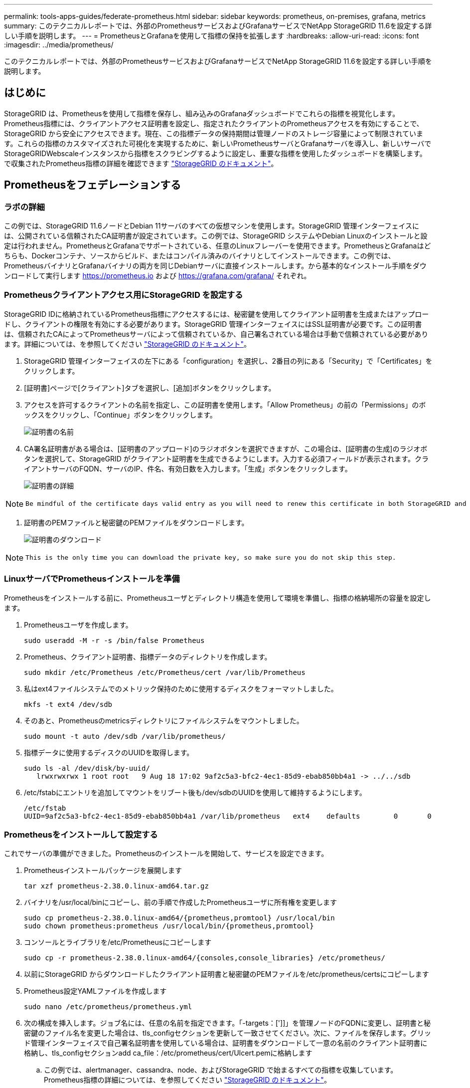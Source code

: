 ---
permalink: tools-apps-guides/federate-prometheus.html 
sidebar: sidebar 
keywords: prometheus, on-premises, grafana, metrics 
summary: このテクニカルレポートでは、外部のPrometheusサービスおよびGrafanaサービスでNetApp StorageGRID 11.6を設定する詳しい手順を説明します。 
---
= PrometheusとGrafanaを使用して指標の保持を拡張します
:hardbreaks:
:allow-uri-read: 
:icons: font
:imagesdir: ../media/prometheus/


[role="lead"]
このテクニカルレポートでは、外部のPrometheusサービスおよびGrafanaサービスでNetApp StorageGRID 11.6を設定する詳しい手順を説明します。



== はじめに

StorageGRID は、Prometheusを使用して指標を保存し、組み込みのGrafanaダッシュボードでこれらの指標を視覚化します。Prometheus指標には、クライアントアクセス証明書を設定し、指定されたクライアントのPrometheusアクセスを有効にすることで、StorageGRID から安全にアクセスできます。現在、この指標データの保持期間は管理ノードのストレージ容量によって制限されています。これらの指標のカスタマイズされた可視化を実現するために、新しいPrometheusサーバとGrafanaサーバを導入し、新しいサーバでStorageGRIDWebscaleインスタンスから指標をスクラビングするように設定し、重要な指標を使用したダッシュボードを構築します。で収集されたPrometheus指標の詳細を確認できます https://docs.netapp.com/us-en/storagegrid-116/monitor/commonly-used-prometheus-metrics.html["StorageGRID のドキュメント"^]。



== Prometheusをフェデレーションする



=== ラボの詳細

この例では、StorageGRID 11.6ノードとDebian 11サーバのすべての仮想マシンを使用します。StorageGRID 管理インターフェイスには、公開されている信頼されたCA証明書が設定されています。この例では、StorageGRID システムやDebian Linuxのインストールと設定は行われません。PrometheusとGrafanaでサポートされている、任意のLinuxフレーバーを使用できます。PrometheusとGrafanaはどちらも、Dockerコンテナ、ソースからビルド、またはコンパイル済みのバイナリとしてインストールできます。この例では、PrometheusバイナリとGrafanaバイナリの両方を同じDebianサーバに直接インストールします。から基本的なインストール手順をダウンロードして実行します https://prometheus.io[] および https://grafana.com/grafana/[] それぞれ。



=== Prometheusクライアントアクセス用にStorageGRID を設定する

StorageGRID IDに格納されているPrometheus指標にアクセスするには、秘密鍵を使用してクライアント証明書を生成またはアップロードし、クライアントの権限を有効にする必要があります。StorageGRID 管理インターフェイスにはSSL証明書が必要です。この証明書は、信頼されたCAによってPrometheusサーバによって信頼されているか、自己署名されている場合は手動で信頼されている必要があります。詳細については、を参照してください https://docs.netapp.com/us-en/storagegrid-116/admin/configuring-administrator-client-certificates.html["StorageGRID のドキュメント"]。

. StorageGRID 管理インターフェイスの左下にある「configuration」を選択し、2番目の列にある「Security」で「Certificates」をクリックします。
. [証明書]ページで[クライアント]タブを選択し、[追加]ボタンをクリックします。
. アクセスを許可するクライアントの名前を指定し、この証明書を使用します。「Allow Prometheus」の前の「Permissions」のボックスをクリックし、「Continue」ボタンをクリックします。
+
image::cert_name.png[証明書の名前]

. CA署名証明書がある場合は、[証明書のアップロード]のラジオボタンを選択できますが、この場合は、[証明書の生成]のラジオボタンを選択して、StorageGRID がクライアント証明書を生成できるようにします。入力する必須フィールドが表示されます。クライアントサーバのFQDN、サーバのIP、件名、有効日数を入力します。「生成」ボタンをクリックします。
+
image::cert_detail.png[証明書の詳細]



[NOTE]
====
 Be mindful of the certificate days valid entry as you will need to renew this certificate in both StorageGRID and the Prometheus server before it expires to maintain uninterrupted collection.
====
. 証明書のPEMファイルと秘密鍵のPEMファイルをダウンロードします。
+
image::cert_download.png[証明書のダウンロード]



[NOTE]
====
 This is the only time you can download the private key, so make sure you do not skip this step.
====


=== LinuxサーバでPrometheusインストールを準備

Prometheusをインストールする前に、Prometheusユーザとディレクトリ構造を使用して環境を準備し、指標の格納場所の容量を設定します。

. Prometheusユーザを作成します。
+
[source, console]
----
sudo useradd -M -r -s /bin/false Prometheus
----
. Prometheus、クライアント証明書、指標データのディレクトリを作成します。
+
[source, console]
----
sudo mkdir /etc/Prometheus /etc/Prometheus/cert /var/lib/Prometheus
----
. 私はext4ファイルシステムでのメトリック保持のために使用するディスクをフォーマットしました。
+
[listing]
----
mkfs -t ext4 /dev/sdb
----
. そのあと、Prometheusのmetricsディレクトリにファイルシステムをマウントしました。
+
[listing]
----
sudo mount -t auto /dev/sdb /var/lib/prometheus/
----
. 指標データに使用するディスクのUUIDを取得します。
+
[listing]
----
sudo ls -al /dev/disk/by-uuid/
   lrwxrwxrwx 1 root root   9 Aug 18 17:02 9af2c5a3-bfc2-4ec1-85d9-ebab850bb4a1 -> ../../sdb
----
. /etc/fstabにエントリを追加してマウントをリブート後も/dev/sdbのUUIDを使用して維持するようにします。
+
[listing]
----
/etc/fstab
UUID=9af2c5a3-bfc2-4ec1-85d9-ebab850bb4a1 /var/lib/prometheus	ext4	defaults	0	0
----




=== Prometheusをインストールして設定する

これでサーバの準備ができました。Prometheusのインストールを開始して、サービスを設定できます。

. Prometheusインストールパッケージを展開します
+
[source, console]
----
tar xzf prometheus-2.38.0.linux-amd64.tar.gz
----
. バイナリを/usr/local/binにコピーし、前の手順で作成したPrometheusユーザに所有権を変更します
+
[source, console]
----
sudo cp prometheus-2.38.0.linux-amd64/{prometheus,promtool} /usr/local/bin
sudo chown prometheus:prometheus /usr/local/bin/{prometheus,promtool}
----
. コンソールとライブラリを/etc/Prometheusにコピーします
+
[source, console]
----
sudo cp -r prometheus-2.38.0.linux-amd64/{consoles,console_libraries} /etc/prometheus/
----
. 以前にStorageGRID からダウンロードしたクライアント証明書と秘密鍵のPEMファイルを/etc/prometheus/certsにコピーします
. Prometheus設定YAMLファイルを作成します
+
[source, console]
----
sudo nano /etc/prometheus/prometheus.yml
----
. 次の構成を挿入します。ジョブ名には、任意の名前を指定できます。「-targets：[']]」を管理ノードのFQDNに変更し、証明書と秘密鍵のファイル名を変更した場合は、tls_configセクションを更新して一致させてください。次に、ファイルを保存します。グリッド管理インターフェイスで自己署名証明書を使用している場合は、証明書をダウンロードして一意の名前のクライアント証明書に格納し、tls_configセクションadd ca_file：/etc/prometheus/cert/UIcert.pemに格納します
+
.. この例では、alertmanager、cassandra、node、およびStorageGRID で始まるすべての指標を収集しています。Prometheus指標の詳細については、を参照してください https://docs.netapp.com/us-en/storagegrid-116/monitor/commonly-used-prometheus-metrics.html["StorageGRID のドキュメント"^]。
+
[source, yaml]
----
# my global config
global:
  scrape_interval: 60s # Set the scrape interval to every 15 seconds. Default is every 1 minute.

scrape_configs:
  - job_name: 'StorageGRID'
    honor_labels: true
    scheme: https
    metrics_path: /federate
    scrape_interval: 60s
    scrape_timeout: 30s
    tls_config:
      cert_file: /etc/prometheus/cert/certificate.pem
      key_file: /etc/prometheus/cert/private_key.pem
    params:
      match[]:
        - '{__name__=~"alertmanager_.*|cassandra_.*|node_.*|storagegrid_.*"}'
    static_configs:
    - targets: ['sgdemo-rtp.netapp.com:9091']
----




[NOTE]
====
グリッド管理インターフェイスで自己署名証明書が使用されている場合は、証明書をダウンロードして一意の名前でクライアント証明書に格納します。tls_configセクションで、クライアント証明書と秘密鍵の行の上に証明書を追加します

....
        ca_file: /etc/prometheus/cert/UIcert.pem
....
====
. Prometheus内のすべてのファイルとディレクトリの所有権と、/var/lib/prometPrometheusユーザへの所有権を変更する
+
[source, console]
----
sudo chown -R prometheus:prometheus /etc/prometheus/
sudo chown -R prometheus:prometheus /var/lib/prometheus/
----
. /etc/systemd/systemにPrometheusサービスファイルを作成します
+
[source, console]
----
sudo nano /etc/systemd/system/prometheus.service
----
. 次の行を挿入します。#--storage.tsd.dretention.time=1y#というメトリックデータの保持期間を1年に設定します。また、ストレージの制限に基づいて保持期間を設定する場合も、#--storage.tsdb.retentionsize=300GiB#を使用することもできます。指標の保持を設定できるのは、この場所だけです。
+
[source, console]
----
[Unit]
Description=Prometheus Time Series Collection and Processing Server
Wants=network-online.target
After=network-online.target

[Service]
User=prometheus
Group=prometheus
Type=simple
ExecStart=/usr/local/bin/prometheus \
        --config.file /etc/prometheus/prometheus.yml \
        --storage.tsdb.path /var/lib/prometheus/ \
        --storage.tsdb.retention.time=1y \
        --web.console.templates=/etc/prometheus/consoles \
        --web.console.libraries=/etc/prometheus/console_libraries

[Install]
WantedBy=multi-user.target
----
. システムdサービスをリロードして新しいPrometheusサービスを登録します。その後、Prometheusサービスを開始して有効にします。
+
[source, console]
----
sudo systemctl daemon-reload
sudo systemctl start prometheus
sudo systemctl enable prometheus
----
. サービスが正常に実行されていることを確認します
+
[source, console]
----
sudo systemctl status prometheus
----
+
[listing]
----
● prometheus.service - Prometheus Time Series Collection and Processing Server
     Loaded: loaded (/etc/systemd/system/prometheus.service; enabled; vendor preset: enabled)
     Active: active (running) since Mon 2022-08-22 15:14:24 EDT; 2s ago
   Main PID: 6498 (prometheus)
      Tasks: 13 (limit: 28818)
     Memory: 107.7M
        CPU: 1.143s
     CGroup: /system.slice/prometheus.service
             └─6498 /usr/local/bin/prometheus --config.file /etc/prometheus/prometheus.yml --storage.tsdb.path /var/lib/prometheus/ --web.console.templates=/etc/prometheus/consoles --web.con>

Aug 22 15:14:24 aj-deb-prom01 prometheus[6498]: ts=2022-08-22T19:14:24.510Z caller=head.go:544 level=info component=tsdb msg="Replaying WAL, this may take a while"
Aug 22 15:14:24 aj-deb-prom01 prometheus[6498]: ts=2022-08-22T19:14:24.816Z caller=head.go:615 level=info component=tsdb msg="WAL segment loaded" segment=0 maxSegment=1
Aug 22 15:14:24 aj-deb-prom01 prometheus[6498]: ts=2022-08-22T19:14:24.816Z caller=head.go:615 level=info component=tsdb msg="WAL segment loaded" segment=1 maxSegment=1
Aug 22 15:14:24 aj-deb-prom01 prometheus[6498]: ts=2022-08-22T19:14:24.816Z caller=head.go:621 level=info component=tsdb msg="WAL replay completed" checkpoint_replay_duration=55.57µs wal_rep>
Aug 22 15:14:24 aj-deb-prom01 prometheus[6498]: ts=2022-08-22T19:14:24.831Z caller=main.go:997 level=info fs_type=EXT4_SUPER_MAGIC
Aug 22 15:14:24 aj-deb-prom01 prometheus[6498]: ts=2022-08-22T19:14:24.831Z caller=main.go:1000 level=info msg="TSDB started"
Aug 22 15:14:24 aj-deb-prom01 prometheus[6498]: ts=2022-08-22T19:14:24.831Z caller=main.go:1181 level=info msg="Loading configuration file" filename=/etc/prometheus/prometheus.yml
Aug 22 15:14:24 aj-deb-prom01 prometheus[6498]: ts=2022-08-22T19:14:24.832Z caller=main.go:1218 level=info msg="Completed loading of configuration file" filename=/etc/prometheus/prometheus.y>
Aug 22 15:14:24 aj-deb-prom01 prometheus[6498]: ts=2022-08-22T19:14:24.832Z caller=main.go:961 level=info msg="Server is ready to receive web requests."
Aug 22 15:14:24 aj-deb-prom01 prometheus[6498]: ts=2022-08-22T19:14:24.832Z caller=manager.go:941 level=info component="rule manager" msg="Starting rule manager..."
----
. PrometheusサーバのUIにアクセスできるようになります http://Prometheus-server:9090[] およびUIを参照してください
+
image::prometheus_ui.png[PrometheusのUIページ]

. 「Status」ターゲットのPrometheusで設定したStorageGRID エンドポイントのステータスを確認できます
+
image::prometheus_targets.png[Prometheusのステータスメニュー]

+
image::prometheus_target_status.png[Prometheusターゲットページ]

. [グラフ]ページで、テストクエリを実行し、データが正常にスクレイピングされていることを確認できます。たとえば、クエリバーに「storagegrid_node_name utilization _percentage」と入力し、実行ボタンをクリックします。
+
image::prometheus_execute.png[Prometheusクエリが実行される]





== Grafanaをインストールして設定します

Prometheusがインストールされて機能したので、Grafanaのインストールとダッシュボードの設定に進みます



=== Grafanaの分析

. Grafanaの最新のエンタープライズエディションをインストールします
+
[source, console]
----
sudo apt-get install -y apt-transport-https
sudo apt-get install -y software-properties-common wget
sudo wget -q -O /usr/share/keyrings/grafana.key https://packages.grafana.com/gpg.key
----
. 安定版リリース用に次のリポジトリを追加します。
+
[source, console]
----
echo "deb [signed-by=/usr/share/keyrings/grafana.key] https://packages.grafana.com/enterprise/deb stable main" | sudo tee -a /etc/apt/sources.list.d/grafana.list
----
. リポジトリを追加した後。
+
[source, console]
----
sudo apt-get update
sudo apt-get install grafana-enterprise
----
. systemdサービスをリロードして新しいgrafanaサービスを登録します。次に、Grafanaサービスを開始して有効にします。
+
[source, console]
----
sudo systemctl daemon-reload
sudo systemctl start grafana-server
sudo systemctl enable grafana-server.service
----
. Grafanaがインストールされて実行されるようになりました。ブラウザでHTTP：//prometheus-server：3000にアクセスすると、Grafanaのログインページが表示されます。
. デフォルトのログインクレデンシャルはadmin / adminであり、新しいパスワードを要求されたときに設定する必要があります。




=== StorageGRID に対応したGrafanaダッシュボードを作成します

GrafanaとPrometheusがインストールされて実行されている状態で、データソースを作成してダッシュボードを構築することで、この2つを接続する時間が発生します

. 左側のペインで[構成]を展開し、[データソース]を選択して、[データソースの追加]ボタンをクリックします
. Prometheusは、最も人気のあるデータソースの1つです。検出されていない場合は、検索バーで「Prometheus」を特定します。
. PrometheusインスタンスのURLとスクラビング間隔をPrometheusの間隔と一致するように入力して、Prometheusソースを設定します。Prometheusでアラートマネージャを設定しなかったため、アラートセクションも無効にしました。
+
image::grafana_prometheus_conf.png[grafana Prometheus設定]

. 目的の設定を入力したら、下にスクロールして[保存してテスト]をクリックします。
. 設定テストが正常に完了したら、[EXPLOR]ボタンをクリックします。
+
.. 「調査」ウィンドウで、Prometheusで「storagegrid_node_name」に対してテストしたものと同じ指標を使用し、「Run query」ボタンをクリックします
+
image::grafana_source_explore.png[Graafana Prometheus指標の詳細を確認する]



. データソースを設定したら、ダッシュボードを作成します。
+
.. 左側のペインで[ダッシュボード]を展開し、[+新しいダッシュボード]を選択します。
.. 「新規パネルを追加」を選択します。
.. メトリックを選択して新しいパネルを設定します。もう一度「storagegrid_node_name」を使用し、パネルのタイトルを入力し、下部に「Options」を展開して凡例をカスタムに変更し、「｛｛instance｝｝」と入力してノード名を定義します。右側のペインの「Standard options」set "Unit」を「Misc-100%」に設定します。[適用]をクリックして、パネルをダッシュボードに保存します。
+
image::grafana_panel_conf.png[グラファナパネルを設定します]



. 必要な指標ごとにこのようなダッシュボードを構築し続けることもできますが、幸運にも、StorageGRID にはダッシュボードがすでに用意されており、カスタムダッシュボードにコピーすることができます。
+
.. StorageGRID 管理インターフェイスの左側のペインで、[サポート]を選択し、[ツール]列の下部にある[指標]をクリックします。
.. 指標内で、中央の列の上部にある「グリッド」リンクを選択します。
+
image::storagegrid_metrics.png[StorageGRID 指標]

.. グリッドダッシュボードで、「Storage Used - Object Metadata」パネルを選択します。メニューをドロップダウンするには、パネルタイトルの小さな下向き矢印と末尾をクリックします。このメニューから「Inspect」と「Panel JSON」を選択します。
+
image::storagegrid_dashboard_insp.png[StorageGRID ダッシュボード]

.. JSONコードをコピーしてウィンドウを閉じます。
+
image::storagegrid_panel_inspect.png[StorageGRID JSON]

.. 新しいダッシュボードで、アイコンをクリックして新しいパネルを追加します。
+
image::grafana_add_panel.png[グラファナ追加パネル]

.. 変更を加えずに新しいパネルを適用します
.. StorageGRID パネルと同様に、JSONを確認します。JSONコードをすべて削除し、StorageGRID パネルからコピーしたコードに置き換えます。
+
image::grafana_panel_inspect.png[グラファナ検査パネル]

.. 新しいパネルを編集すると、右側に「移行」ボタンを含む移行メッセージが表示されます。ボタンをクリックして、[適用]ボタンをクリックします。
+
image::grafana_panel_edit_menu.png[グラファナ編集パネルメニュー]

+
image::grafana_panel_edit.png[Graafana編集パネル]



. すべてのパネルを所定の位置に配置し、必要に応じて構成したら、右上のディスクアイコンをクリックしてダッシュボードを保存し、名前を付けます。




=== まとめ

カスタマイズ可能なデータ保持機能とストレージ容量を備えたPrometheusサーバを導入しました。そのため、運用に最も関連性の高い指標を使用して独自のダッシュボードを構築し続けることができます。で収集されたPrometheus指標の詳細を確認できます https://docs.netapp.com/us-en/storagegrid-116/monitor/commonly-used-prometheus-metrics.html["StorageGRID のドキュメント"^]。

_アロンクライン著_
